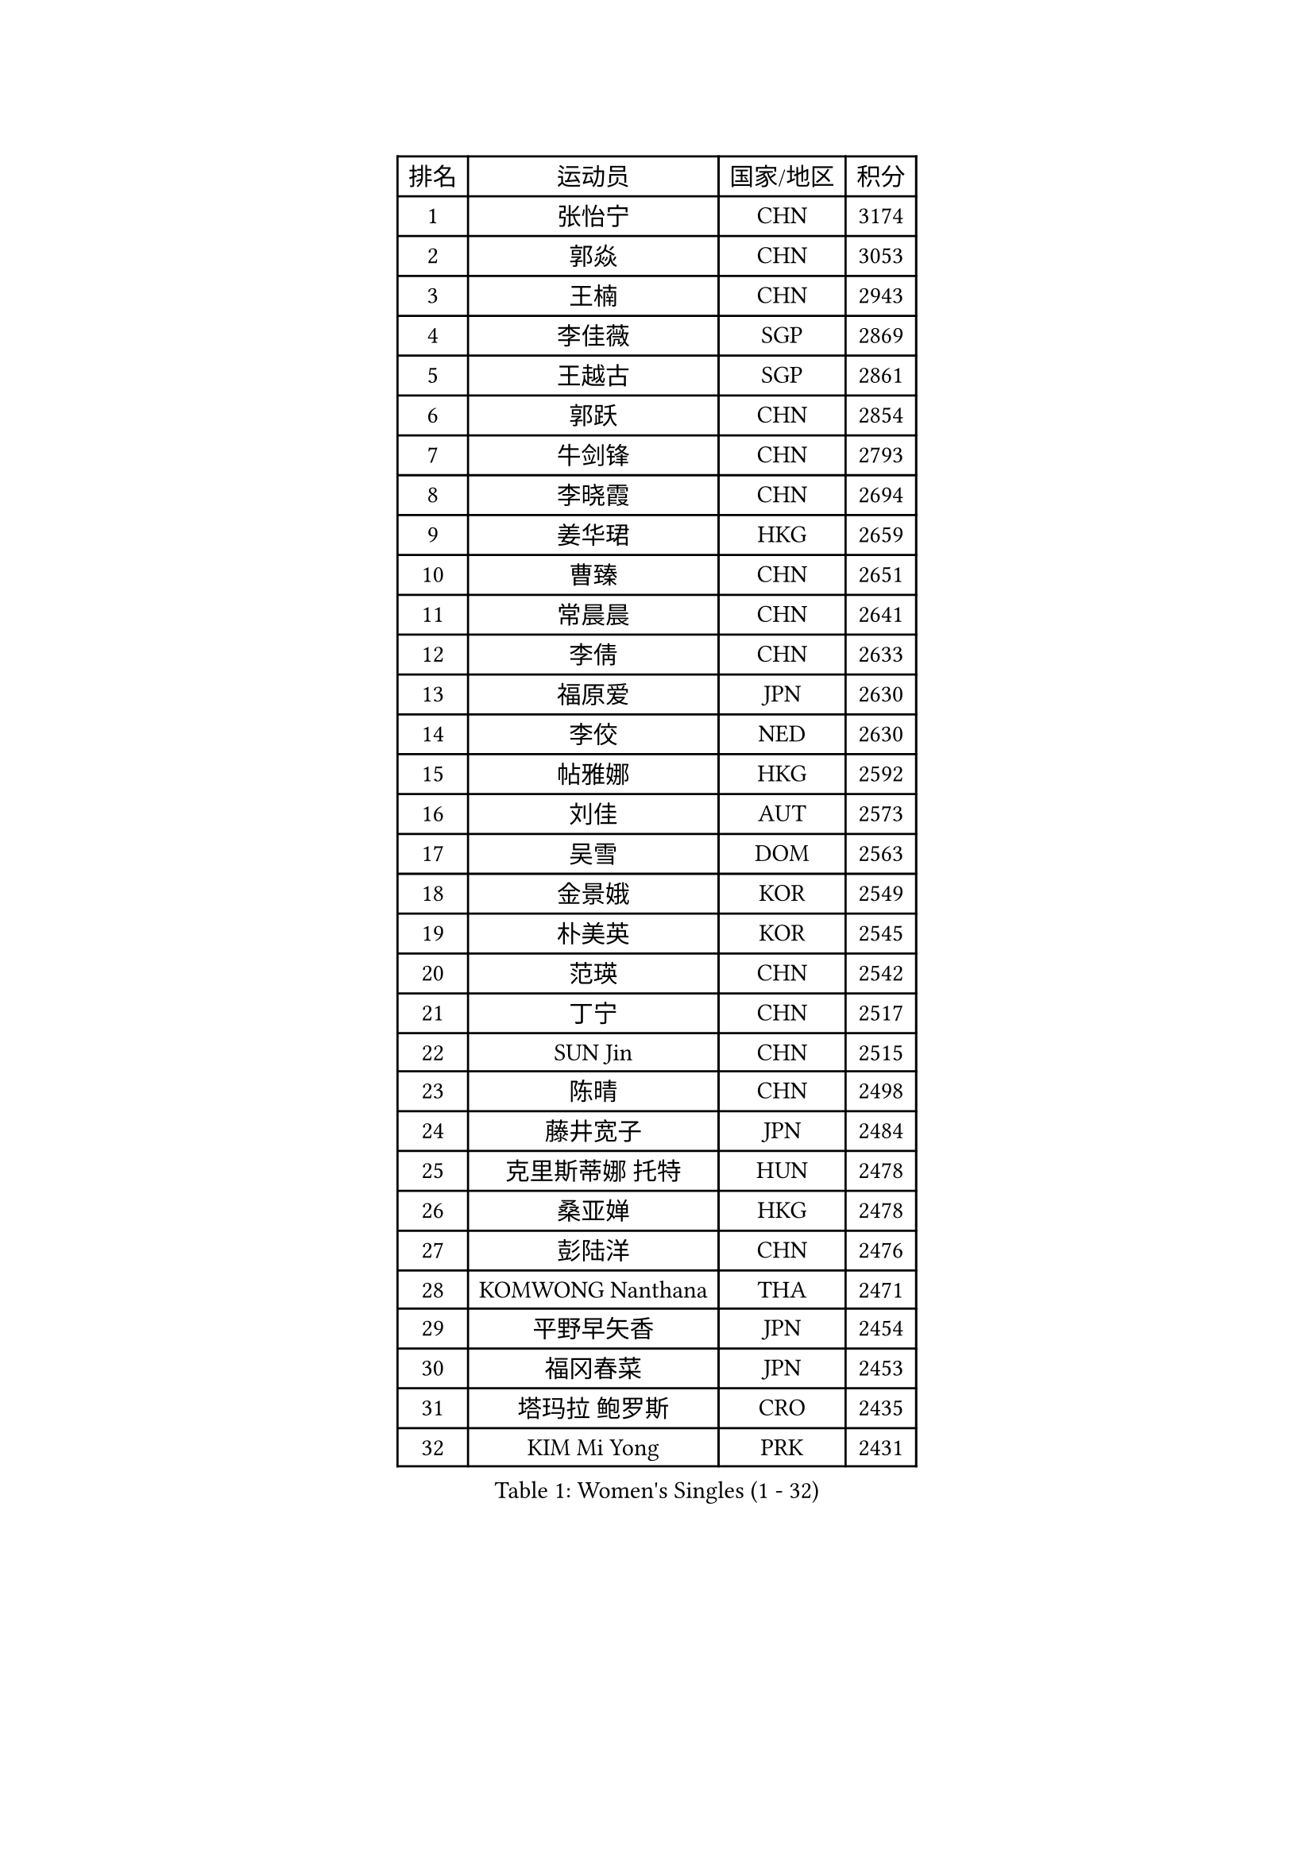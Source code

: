 
#set text(font: ("Courier New", "NSimSun"))
#figure(
  caption: "Women's Singles (1 - 32)",
    table(
      columns: 4,
      [排名], [运动员], [国家/地区], [积分],
      [1], [张怡宁], [CHN], [3174],
      [2], [郭焱], [CHN], [3053],
      [3], [王楠], [CHN], [2943],
      [4], [李佳薇], [SGP], [2869],
      [5], [王越古], [SGP], [2861],
      [6], [郭跃], [CHN], [2854],
      [7], [牛剑锋], [CHN], [2793],
      [8], [李晓霞], [CHN], [2694],
      [9], [姜华珺], [HKG], [2659],
      [10], [曹臻], [CHN], [2651],
      [11], [常晨晨], [CHN], [2641],
      [12], [李倩], [CHN], [2633],
      [13], [福原爱], [JPN], [2630],
      [14], [李佼], [NED], [2630],
      [15], [帖雅娜], [HKG], [2592],
      [16], [刘佳], [AUT], [2573],
      [17], [吴雪], [DOM], [2563],
      [18], [金景娥], [KOR], [2549],
      [19], [朴美英], [KOR], [2545],
      [20], [范瑛], [CHN], [2542],
      [21], [丁宁], [CHN], [2517],
      [22], [SUN Jin], [CHN], [2515],
      [23], [陈晴], [CHN], [2498],
      [24], [藤井宽子], [JPN], [2484],
      [25], [克里斯蒂娜 托特], [HUN], [2478],
      [26], [桑亚婵], [HKG], [2478],
      [27], [彭陆洋], [CHN], [2476],
      [28], [KOMWONG Nanthana], [THA], [2471],
      [29], [平野早矢香], [JPN], [2454],
      [30], [福冈春菜], [JPN], [2453],
      [31], [塔玛拉 鲍罗斯], [CRO], [2435],
      [32], [KIM Mi Yong], [PRK], [2431],
    )
  )#pagebreak()

#set text(font: ("Courier New", "NSimSun"))
#figure(
  caption: "Women's Singles (33 - 64)",
    table(
      columns: 4,
      [排名], [运动员], [国家/地区], [积分],
      [33], [沈燕飞], [ESP], [2429],
      [34], [LI Chunli], [NZL], [2423],
      [35], [金泽咲希], [JPN], [2408],
      [36], [刘诗雯], [CHN], [2407],
      [37], [LI Nan], [CHN], [2407],
      [38], [JEON Hyekyung], [KOR], [2406],
      [39], [李倩], [POL], [2399],
      [40], [KRAMER Tanja], [GER], [2374],
      [41], [高军], [USA], [2373],
      [42], [#text(gray, "KIM Bokrae")], [KOR], [2372],
      [43], [SCHALL Elke], [GER], [2366],
      [44], [PAOVIC Sandra], [CRO], [2363],
      [45], [HIURA Reiko], [JPN], [2361],
      [46], [LI Xue], [FRA], [2352],
      [47], [YIP Lily], [USA], [2342],
      [48], [柳絮飞], [HKG], [2340],
      [49], [KWAK Bangbang], [KOR], [2340],
      [50], [林菱], [HKG], [2334],
      [51], [GATINSKA Katalina], [BUL], [2331],
      [52], [单晓娜], [GER], [2326],
      [53], [孙蓓蓓], [SGP], [2326],
      [54], [STEFANOVA Nikoleta], [ITA], [2323],
      [55], [MIROU Maria], [GRE], [2323],
      [56], [CHEN TONG Fei-Ming], [TPE], [2322],
      [57], [梅村礼], [JPN], [2319],
      [58], [NEVES Ana], [POR], [2318],
      [59], [#text(gray, "RYOM Won Ok")], [PRK], [2317],
      [60], [米哈拉 斯蒂芙], [ROU], [2316],
      [61], [KOTIKHINA Irina], [RUS], [2312],
      [62], [TAN Wenling], [ITA], [2312],
      [63], [张瑞], [HKG], [2306],
      [64], [STRBIKOVA Renata], [CZE], [2304],
    )
  )#pagebreak()

#set text(font: ("Courier New", "NSimSun"))
#figure(
  caption: "Women's Singles (65 - 96)",
    table(
      columns: 4,
      [排名], [运动员], [国家/地区], [积分],
      [65], [李恩姬], [KOR], [2295],
      [66], [ROBERTSON Laura], [GER], [2286],
      [67], [SCHOPP Jie], [GER], [2285],
      [68], [BILENKO Tetyana], [UKR], [2279],
      [69], [吴佳多], [GER], [2278],
      [70], [KONISHI An], [JPN], [2271],
      [71], [ODOROVA Eva], [SVK], [2262],
      [72], [GANINA Svetlana], [RUS], [2256],
      [73], [LI Qiangbing], [AUT], [2255],
      [74], [FUJINUMA Ai], [JPN], [2253],
      [75], [XIAN Yifang], [FRA], [2250],
      [76], [BOLLMEIER Nadine], [GER], [2240],
      [77], [伊丽莎白 萨玛拉], [ROU], [2229],
      [78], [NTOULAKI Ekaterina], [GRE], [2228],
      [79], [#text(gray, "XU Yan")], [SGP], [2220],
      [80], [LI Bin], [HUN], [2216],
      [81], [于梦雨], [SGP], [2212],
      [82], [#text(gray, "WIGOW Susanna")], [SWE], [2210],
      [83], [YAN Chimei], [SMR], [2208],
      [84], [NEMES Olga], [ROU], [2203],
      [85], [ZAMFIR Adriana], [ROU], [2201],
      [86], [KIM Kyungha], [KOR], [2189],
      [87], [MEDINA Paula], [COL], [2187],
      [88], [ONO Shiho], [JPN], [2185],
      [89], [#text(gray, "BADESCU Otilia")], [ROU], [2183],
      [90], [LAY Jian Fang], [AUS], [2181],
      [91], [张墨], [CAN], [2180],
      [92], [ZHU Fang], [ESP], [2179],
      [93], [文炫晶], [KOR], [2178],
      [94], [WANG Chen], [CHN], [2177],
      [95], [乔治娜 波塔], [HUN], [2177],
      [96], [POHAR Martina], [SLO], [2174],
    )
  )#pagebreak()

#set text(font: ("Courier New", "NSimSun"))
#figure(
  caption: "Women's Singles (97 - 128)",
    table(
      columns: 4,
      [排名], [运动员], [国家/地区], [积分],
      [97], [LU Yun-Feng], [TPE], [2168],
      [98], [倪夏莲], [LUX], [2167],
      [99], [#text(gray, "ZHANG Xueling")], [SGP], [2166],
      [100], [#text(gray, "李恩实")], [KOR], [2161],
      [101], [TAN Paey Fern], [SGP], [2152],
      [102], [MOCROUSOV Elena], [MDA], [2152],
      [103], [#text(gray, "PENG Xue")], [CHN], [2152],
      [104], [MUANGSUK Anisara], [THA], [2152],
      [105], [MONTEIRO DODEAN Daniela], [ROU], [2149],
      [106], [维多利亚 帕芙洛维奇], [BLR], [2148],
      [107], [PAVLOVICH Veronika], [BLR], [2148],
      [108], [LOVAS Petra], [HUN], [2142],
      [109], [GONCALVES Paula Susana], [POR], [2142],
      [110], [PETROVA Detelina], [BUL], [2139],
      [111], [XU Jie], [POL], [2137],
      [112], [TERUI Moemi], [JPN], [2133],
      [113], [PARTYKA Natalia], [POL], [2131],
      [114], [YOON Sunae], [KOR], [2131],
      [115], [伊莲 埃万坎], [GER], [2130],
      [116], [GRUNDISCH Carole], [FRA], [2124],
      [117], [JANG Hyon Ae], [PRK], [2121],
      [118], [KRAVCHENKO Marina], [ISR], [2116],
      [119], [SHIM Serom], [KOR], [2116],
      [120], [FEHER Gabriela], [SRB], [2109],
      [121], [YAMANASHI Yuri], [JPN], [2108],
      [122], [石垣优香], [JPN], [2107],
      [123], [KOSTROMINA Tatyana], [BLR], [2105],
      [124], [#text(gray, "BATORFI Csilla")], [HUN], [2100],
      [125], [BARTHEL Zhenqi], [GER], [2098],
      [126], [DOLGIKH Maria], [RUS], [2098],
      [127], [JONSSON Carina], [SWE], [2097],
      [128], [TASEI Mikie], [JPN], [2096],
    )
  )
